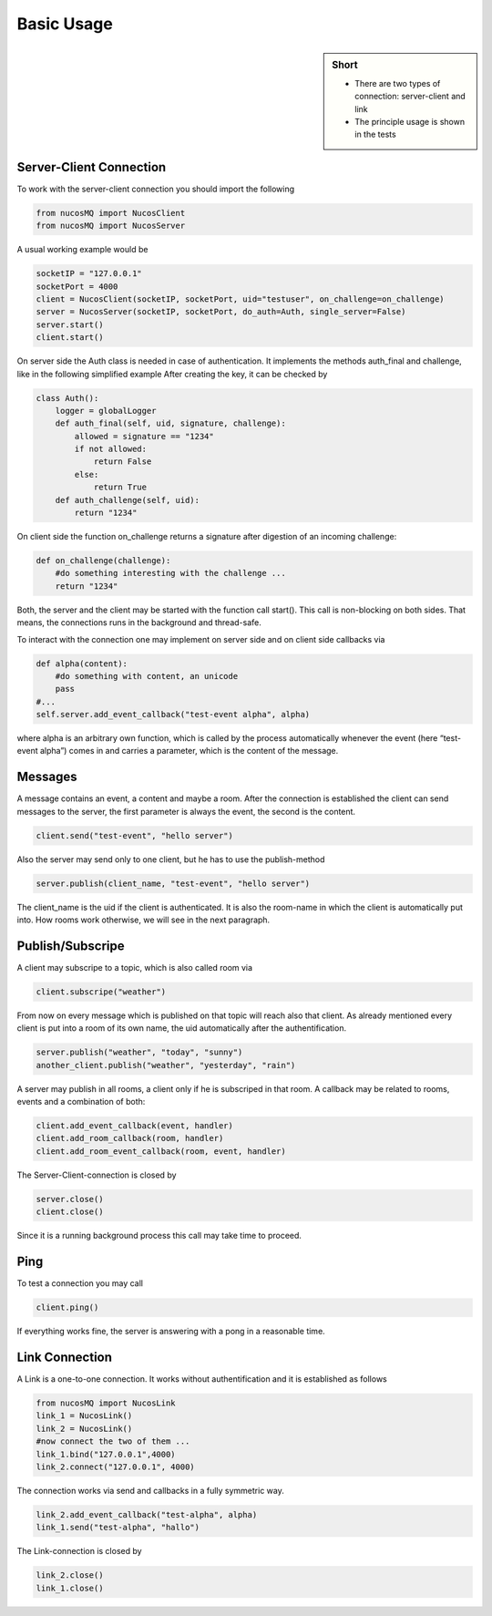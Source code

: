 .. _basic_usage:

Basic Usage
===========

.. sidebar:: Short

    - There are two types of connection: server-client and link
    - The principle usage is shown in the tests

.. index:: Basic Usage


Server-Client Connection
------------------------

To work with the server-client connection you should import the following

.. code-block:: python

    from nucosMQ import NucosClient
    from nucosMQ import NucosServer

A usual working example would be

.. code-block:: python

    socketIP = "127.0.0.1"
    socketPort = 4000
    client = NucosClient(socketIP, socketPort, uid="testuser", on_challenge=on_challenge)
    server = NucosServer(socketIP, socketPort, do_auth=Auth, single_server=False)
    server.start()
    client.start()

On server side the Auth class is needed in case of authentication. It implements the methods auth_final and challenge, like in the following simplified example
After creating the key, it can be checked by

.. code-block:: python

    class Auth():
        logger = globalLogger
        def auth_final(self, uid, signature, challenge):
            allowed = signature == "1234"
            if not allowed:
                return False
            else:
                return True
        def auth_challenge(self, uid):
            return "1234"


On client side the function on_challenge returns a signature after digestion of an incoming challenge:

.. code-block:: python

    def on_challenge(challenge):
        #do something interesting with the challenge ...
        return "1234"

Both, the server and the client may be started with the function call start(). This call is non-blocking on both sides. That means, the connections runs in the background and thread-safe.

To interact with the connection one may implement on server side and on client side callbacks via

.. code-block:: python

    def alpha(content):
        #do something with content, an unicode
        pass
    #...
    self.server.add_event_callback("test-event alpha", alpha)

where alpha is an arbitrary own function, which is called by the process automatically whenever the event (here “test-event alpha”) comes in and carries a parameter, which is the content of the message.


Messages
--------

A message contains an event, a content and maybe a room. After the connection is established the client can send messages to the server, the first parameter is always the event, the second is the content.

.. code-block:: python

    client.send("test-event", "hello server")

Also the server may send only to one client, but he has to use the publish-method

.. code-block:: python

    server.publish(client_name, "test-event", "hello server")
    
The client_name is the uid if the client is authenticated. It is also the room-name in which the client is automatically put into. How rooms work otherwise, we will see in the next paragraph.


Publish/Subscripe
-----------------

A client may subscripe to a topic, which is also called room via

.. code-block:: python

    client.subscripe("weather")

From now on every message which is published on that topic will reach also that client. As already mentioned every client is put into a room of its own name, the uid automatically after the authentification.

.. code-block:: python

    server.publish("weather", "today", "sunny")
    another_client.publish("weather", "yesterday", "rain")

A server may publish in all rooms, a client only if he is subscriped in that room. A callback may be related to rooms, events and a combination of both:

.. code-block:: python

    client.add_event_callback(event, handler)
    client.add_room_callback(room, handler)
    client.add_room_event_callback(room, event, handler)


The Server-Client-connection is closed by

.. code-block:: python

    server.close()
    client.close()

Since it is a running background process this call may take time to proceed.

Ping
----

To test a connection you may call

.. code-block:: python

    client.ping()

If everything works fine, the server is answering with a pong in a reasonable time.


Link Connection
---------------

A Link is a one-to-one connection. It works without authentification and it is established as follows

.. code-block:: python

    from nucosMQ import NucosLink
    link_1 = NucosLink()
    link_2 = NucosLink()
    #now connect the two of them ...
    link_1.bind("127.0.0.1",4000)
    link_2.connect("127.0.0.1", 4000)

The connection works via send and callbacks in a fully symmetric way.

.. code-block:: python

    link_2.add_event_callback("test-alpha", alpha)
    link_1.send("test-alpha", "hallo")

The Link-connection is closed by

.. code-block:: python

    link_2.close()
    link_1.close()


